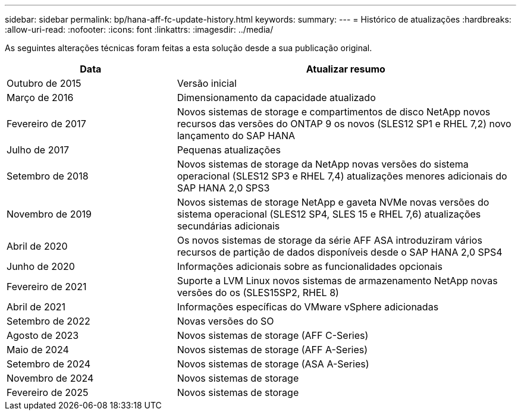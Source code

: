 ---
sidebar: sidebar 
permalink: bp/hana-aff-fc-update-history.html 
keywords:  
summary:  
---
= Histórico de atualizações
:hardbreaks:
:allow-uri-read: 
:nofooter: 
:icons: font
:linkattrs: 
:imagesdir: ../media/


[role="lead"]
As seguintes alterações técnicas foram feitas a esta solução desde a sua publicação original.

[cols="25,50"]
|===
| Data | Atualizar resumo 


| Outubro de 2015 | Versão inicial 


| Março de 2016 | Dimensionamento da capacidade atualizado 


| Fevereiro de 2017 | Novos sistemas de storage e compartimentos de disco NetApp novos recursos das versões do ONTAP 9 os novos (SLES12 SP1 e RHEL 7,2) novo lançamento do SAP HANA 


| Julho de 2017 | Pequenas atualizações 


| Setembro de 2018 | Novos sistemas de storage da NetApp novas versões do sistema operacional (SLES12 SP3 e RHEL 7,4) atualizações menores adicionais do SAP HANA 2,0 SPS3 


| Novembro de 2019 | Novos sistemas de storage NetApp e gaveta NVMe novas versões do sistema operacional (SLES12 SP4, SLES 15 e RHEL 7,6) atualizações secundárias adicionais 


| Abril de 2020 | Os novos sistemas de storage da série AFF ASA introduziram vários recursos de partição de dados disponíveis desde o SAP HANA 2,0 SPS4 


| Junho de 2020 | Informações adicionais sobre as funcionalidades opcionais 


| Fevereiro de 2021 | Suporte a LVM Linux novos sistemas de armazenamento NetApp novas versões do os (SLES15SP2, RHEL 8) 


| Abril de 2021 | Informações específicas do VMware vSphere adicionadas 


| Setembro de 2022 | Novas versões do SO 


| Agosto de 2023 | Novos sistemas de storage (AFF C-Series) 


| Maio de 2024 | Novos sistemas de storage (AFF A-Series) 


| Setembro de 2024 | Novos sistemas de storage (ASA A-Series) 


| Novembro de 2024 | Novos sistemas de storage 


| Fevereiro de 2025 | Novos sistemas de storage 
|===